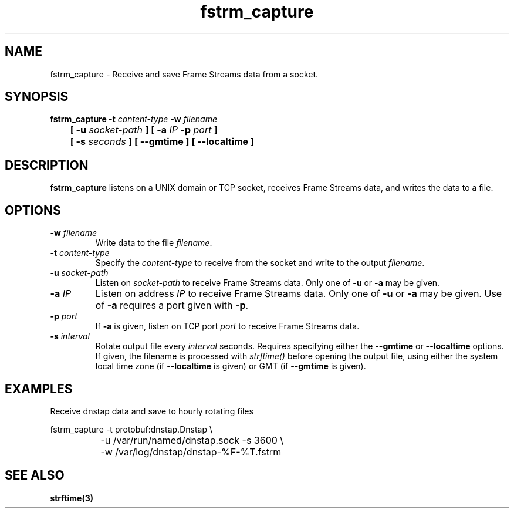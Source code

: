 .TH fstrm_capture 1

.SH NAME

fstrm_capture \- Receive and save Frame Streams data from a socket.

.SH SYNOPSIS

.B fstrm_capture -t \fIcontent-type\fB -w \fIfilename\fB
.br
.B "	[ -u \fIsocket-path\fB ] [ -a \fIIP\fB -p \fIport\fB ]"
.br
.B "	[ -s \fIseconds\fB ] [ --gmtime ] [ --localtime ]"

.SH DESCRIPTION

.B fstrm_capture
listens on a UNIX domain or TCP socket, receives Frame Streams data,
and writes the data to a file.

.SH OPTIONS

.TP
.B -w \fIfilename\fB
Write data to the file \fIfilename\fR.

.TP
.B -t \fIcontent-type\fB
Specify the \fIcontent-type\fR to receive from the socket and write
to the output \fIfilename\fR.

.TP
.B -u \fIsocket-path\fB
Listen on \fIsocket-path\fR to receive Frame Streams data. Only one of
\fB-u\fR or \fB-a\fR may be given.

.TP
.B -a \fIIP\fB
Listen on address \fIIP\fR to receive Frame Streams data. Only one of
\fB-u\fR or \fB-a\fR may be given. Use of \fB-a\fR requires a port
given with \fB-p\fR.

.TP
.B -p \fIport\fB
If \fB-a\fR is given, listen on TCP port \fIport\fR to receive Frame
Streams data.

.TP
.B -s \fIinterval\fB
Rotate output file every \fIinterval\fR seconds. Requires specifying
either the \fB--gmtime\fR or \fB--localtime\fR options. If given,
the filename is processed with \fIstrftime()\fR before opening the
output file, using either the system local time zone (if \fB--localtime\fR
is given) or GMT (if \fB--gmtime\fR is given).

.SH EXAMPLES

Receive dnstap data and save to hourly rotating files

.nf
	fstrm_capture -t protobuf:dnstap.Dnstap \\
		-u /var/run/named/dnstap.sock -s 3600 \\
		-w /var/log/dnstap/dnstap-%F-%T.fstrm
.fi

.SH SEE ALSO

.B strftime(3)
